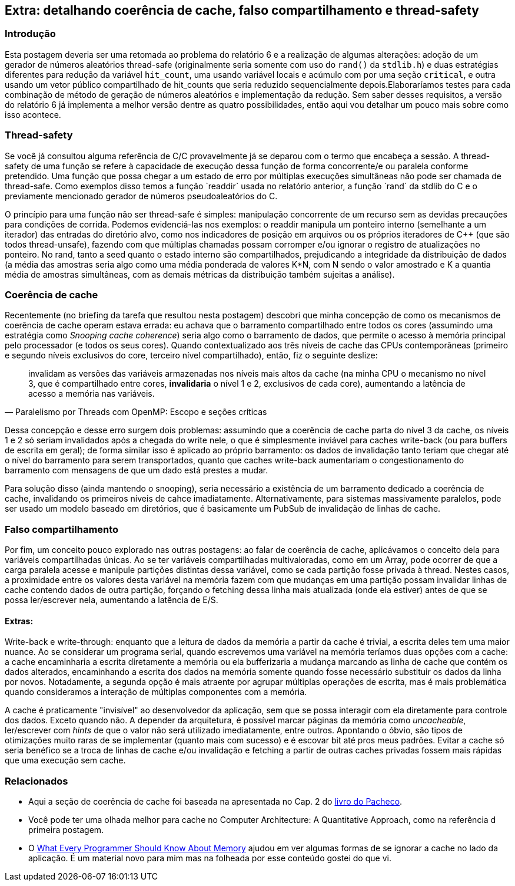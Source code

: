 == Extra: detalhando coerência de cache, falso compartilhamento e thread-safety
=== Introdução
Esta postagem deveria ser uma retomada ao problema do relatório 6 e a realização de algumas alterações: adoção de um 
gerador de números aleatórios thread-safe (originalmente seria somente com uso do `rand()` da `stdlib.h`) e duas
estratégias diferentes para redução da variável `hit_count`, uma usando variável locais e acúmulo com por uma seção
`critical`, e outra usando um vetor público compartilhado de hit_counts que seria reduzido sequencialmente depois.Elaboraríamos testes para cada combinação de método de geração de números aleatórios e implementação da redução.
Sem saber desses requisitos, a versão do relatório 6 já implementa a melhor versão dentre as quatro possibilidades,
então aqui vou detalhar um pouco mais sobre como isso acontece.

=== Thread-safety
Se você já consultou alguma referência de C/C++ provavelmente já se deparou com o termo que encabeça a sessão. A
thread-safety de uma função se refere à capacidade de execução dessa função de forma concorrente/e ou paralela conforme
pretendido. Uma função que possa chegar a um estado de erro por múltiplas execuções simultâneas não pode ser
chamada de thread-safe. Como exemplos disso temos a função `readdir` usada no relatório anterior, a função `rand` da
stdlib do C e o previamente mencionado gerador de números pseudoaleatórios do C++.

O princípio para uma função não ser thread-safe é simples: manipulação concorrente de um recurso sem as devidas
precauções para condições de corrida. Podemos evidenciá-las nos exemplos: o readdir manipula um ponteiro interno
(semelhante a um iterador) das entradas do diretório alvo, como nos indicadores de posição em arquivos ou os próprios
iteradores de C++ (que são todos thread-unsafe), fazendo com que múltiplas chamadas possam corromper e/ou ignorar o
registro de atualizações no ponteiro. No rand, tanto a seed quanto o estado interno são compartilhados, prejudicando a
integridade da distribuição de dados (a média das amostras seria algo como uma média ponderada de valores K*N, com N
sendo o valor amostrado e K a quantia média de amostras simultâneas, com as demais métricas da distribuição também
sujeitas a análise).

=== Coerência de cache

Recentemente (no briefing da tarefa que resultou nesta postagem) descobri que minha concepção de como os mecanismos de
coerência de cache operam estava errada: eu achava que o barramento compartilhado entre todos os cores (assumindo uma
estratégia como _Snooping cache coherence_) seria algo como o barramento de dados, que permite o acesso à memória
principal pelo processador (e todos os seus cores). Quando contextualizado aos três níveis de cache das CPUs
contemporâneas (primeiro e segundo níveis exclusivos do core, terceiro nível compartilhado), então, fiz o seguinte
deslize:

[quote, Paralelismo por Threads com OpenMP: Escopo e seções críticas]
____
invalidam as versões das variáveis armazenadas nos níveis mais altos da cache (na minha CPU o mecanismo no nível 3, que
é compartilhado entre cores, *invalidaria* o nível 1 e 2, exclusivos de cada core), aumentando a latência de acesso a
memória nas variáveis.
____

Dessa concepção e desse erro surgem dois problemas: assumindo que a coerência de cache parta do nível 3 da cache, os
níveis 1 e 2 só seriam invalidados após a chegada do write nele, o que é simplesmente inviável para caches write-back 
(ou para buffers de escrita em geral); de forma similar isso é aplicado ao próprio barramento: os dados de invalidação
tanto teriam que chegar até o nível do barramento para serem transportados, quanto que caches write-back aumentariam o congestionamento do barramento com mensagens de que um dado está prestes a mudar.

Para solução disso (ainda mantendo o snooping), seria necessário a existência de um barramento dedicado a coerência
de cache, invalidando os primeiros níveis de cahce imadiatamente. Alternativamente, para sistemas massivamente
paralelos, pode ser usado um modelo baseado em diretórios, que é basicamente um PubSub de invalidação de linhas de
cache.

=== Falso compartilhamento

Por fim, um conceito pouco explorado nas outras postagens: ao falar de coerência de cache, aplicávamos o conceito dela
para variáveis compartilhadas únicas. Ao se ter variáveis compartilhadas multivaloradas, como em um Array, pode ocorrer
de que a carga paralela acesse e manipule partições distintas dessa variável, como se cada partição fosse privada à
thread. Nestes casos, a proximidade entre os valores desta variável na memória fazem com que mudanças em uma partição
possam invalidar linhas de cache contendo dados de outra partição, forçando o fetching dessa linha mais atualizada 
(onde ela estiver) antes de que se possa ler/escrever nela, aumentando a latência de E/S.


==== Extras:

Write-back e write-through: enquanto que a leitura de dados da memória a partir da cache é trivial, a escrita deles tem
uma maior nuance. Ao se considerar um programa serial, quando escrevemos uma variável na memória teríamos duas opções
com a cache: a cache encaminharia a escrita diretamente a memória ou ela bufferizaria a mudança marcando as linha de
cache que contém os dados alterados, encaminhando a escrita dos dados na memória somente quando fosse necessário
substituir os dados da linha por novos. Notadamente, a segunda opção é mais atraente por agrupar múltiplas operações de
escrita, mas é mais problemática quando consideramos a interação de múltiplas componentes com a memória.

A cache é praticamente "invisível" ao desenvolvedor da aplicação, sem que se possa interagir com ela diretamente para
controle dos dados. Exceto quando não. A depender da arquitetura, é possível marcar páginas da memória como
_uncacheable_, ler/escrever com _hints_ de que o valor não será utilizado imediatamente, entre outros. Apontando o
óbvio, são tipos de otimizações muito raras de se implementar (quanto mais com sucesso) e é escovar bit até pros meus
padrões. Evitar a cache só seria benéfico se a troca de linhas de cache e/ou invalidação e fetching a partir de outras
caches privadas fossem mais rápidas que uma execução sem cache.

=== Relacionados

- Aqui a seção de coerência de cache foi baseada na apresentada no Cap. 2 do link:https://www.amazon.com/Introduction-Parallel-Programming-Peter-Pacheco/dp/0128046058[livro do Pacheco].
- Você pode ter uma olhada melhor para cache no Computer Architecture: A Quantitative Approach, como na referência d
primeira postagem.
- O link:https://people.freebsd.org/~lstewart/articles/cpumemory.pdf[What Every Programmer Should Know About Memory]
ajudou em ver algumas formas de se ignorar a cache no lado da aplicação. É um material novo para mim mas na folheada por
esse conteúdo gostei do que vi.
